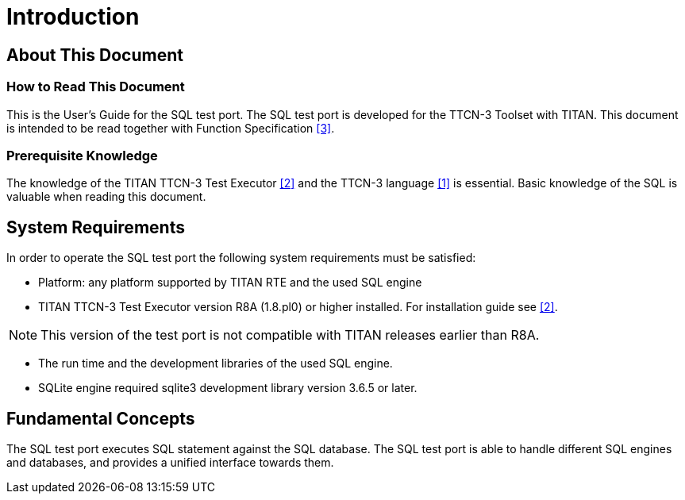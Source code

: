 = Introduction

== About This Document

=== How to Read This Document

This is the User’s Guide for the SQL test port. The SQL test port is developed for the TTCN-3 Toolset with TITAN. This document is intended to be read together with Function Specification <<7-references.adoc#_3, [3]>>.

=== Prerequisite Knowledge

The knowledge of the TITAN TTCN-3 Test Executor <<7-references.adoc#_2, [2]>> and the TTCN-3 language <<7-references.adoc#_1, [1]>> is essential. Basic knowledge of the SQL is valuable when reading this document.

== System Requirements

In order to operate the SQL test port the following system requirements must be satisfied:

* Platform: any platform supported by TITAN RTE and the used SQL engine
* TITAN TTCN-3 Test Executor version R8A (1.8.pl0) or higher installed. For installation guide see <<7-references.adoc#_2, [2]>>. 

NOTE: This version of the test port is not compatible with TITAN releases earlier than R8A.

* The run time and the development libraries of the used SQL engine.
* SQLite engine required sqlite3 development library version 3.6.5 or later.

== Fundamental Concepts

The SQL test port executes SQL statement against the SQL database. The SQL test port is able to handle different SQL engines and databases, and provides a unified interface towards them.

